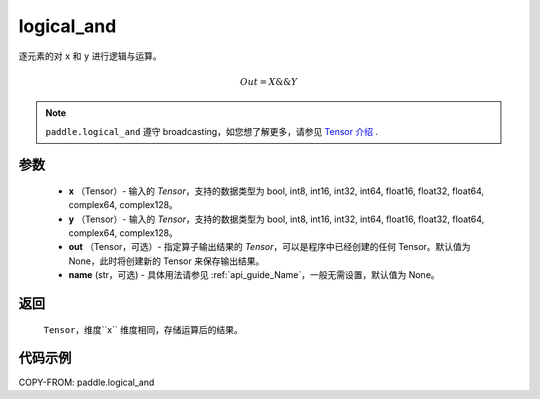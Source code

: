 .. _cn_api_paddle_logical_and:

logical_and
-------------------------------

.. py:function:: paddle.logical_and(x, y, out=None, name=None)

逐元素的对 ``x`` 和 ``y`` 进行逻辑与运算。

.. math::
       Out = X \&\& Y

.. note::
    ``paddle.logical_and`` 遵守 broadcasting，如您想了解更多，请参见 `Tensor 介绍`_ .

    .. _Tensor 介绍: ../../guides/beginner/tensor_cn.html#id7

参数
::::::::::::

        - **x** （Tensor）- 输入的 `Tensor`，支持的数据类型为 bool, int8, int16, int32, int64, float16, float32, float64, complex64, complex128。
        - **y** （Tensor）- 输入的 `Tensor`，支持的数据类型为 bool, int8, int16, int32, int64, float16, float32, float64, complex64, complex128。
        - **out** （Tensor，可选）- 指定算子输出结果的 `Tensor`，可以是程序中已经创建的任何 Tensor。默认值为 None，此时将创建新的 Tensor 来保存输出结果。
        - **name** (str，可选) - 具体用法请参见 :ref:`api_guide_Name`，一般无需设置，默认值为 None。

返回
::::::::::::
 ``Tensor``，维度``x`` 维度相同，存储运算后的结果。

代码示例
::::::::::::

COPY-FROM: paddle.logical_and
